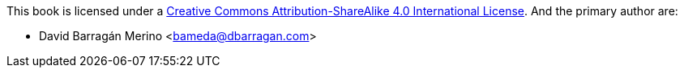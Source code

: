 This book is licensed under a https://creativecommons.org/licenses/by-sa/4.0/[Creative Commons Attribution-ShareAlike 4.0 International License]. And
the primary author are:

- David Barragán Merino <bameda@dbarragan.com>
